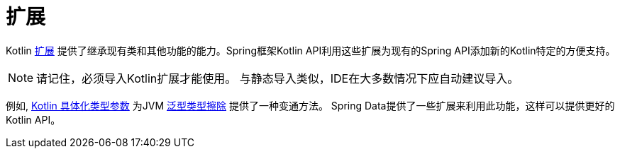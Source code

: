 [[kotlin.extensions]]
= 扩展

Kotlin https://kotlinlang.org/docs/reference/extensions.html[扩展] 提供了继承现有类和其他功能的能力。Spring框架Kotlin API利用这些扩展为现有的Spring API添加新的Kotlin特定的方便支持。

[NOTE]
====
请记住，必须导入Kotlin扩展才能使用。
与静态导入类似，IDE在大多数情况下应自动建议导入。
====

例如, https://kotlinlang.org/docs/reference/inline-functions.html#reified-type-parameters[Kotlin 具体化类型参数] 为JVM https://docs.oracle.com/javase/tutorial/java/generics/erasure.html[泛型类型擦除] 提供了一种变通方法。
Spring Data提供了一些扩展来利用此功能，这样可以提供更好的Kotlin API。